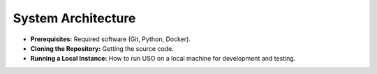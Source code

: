 .. _dev-guide:

System Architecture
===================

* **Prerequisites:** Required software (Git, Python, Docker).
* **Cloning the Repository:** Getting the source code.
* **Running a Local Instance:** How to run USO on a local machine for development and testing.
